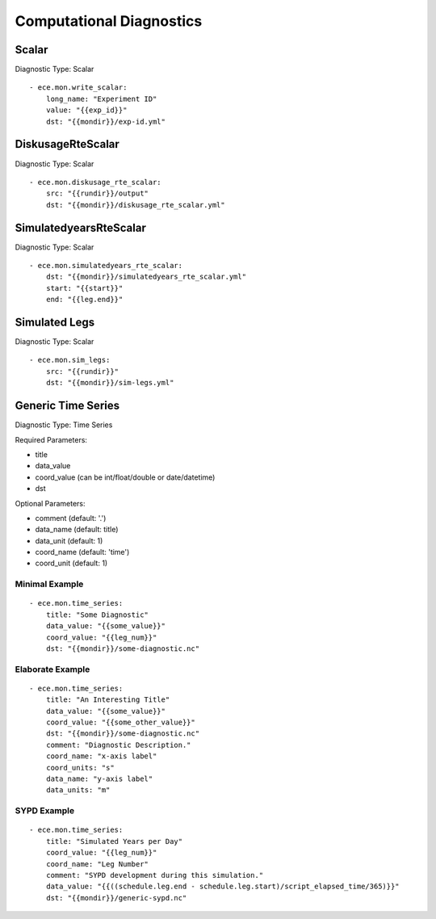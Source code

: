 *************************
Computational Diagnostics
*************************

Scalar
============

Diagnostic Type: Scalar

::

    - ece.mon.write_scalar:
        long_name: "Experiment ID"
        value: "{{exp_id}}"
        dst: "{{mondir}}/exp-id.yml"

DiskusageRteScalar
==================

Diagnostic Type: Scalar

::

    - ece.mon.diskusage_rte_scalar:
        src: "{{rundir}}/output"
        dst: "{{mondir}}/diskusage_rte_scalar.yml"

SimulatedyearsRteScalar
=======================

Diagnostic Type: Scalar

::

    - ece.mon.simulatedyears_rte_scalar:
        dst: "{{mondir}}/simulatedyears_rte_scalar.yml"
        start: "{{start}}"
        end: "{{leg.end}}"


Simulated Legs
==============

Diagnostic Type: Scalar

::

    - ece.mon.sim_legs:
        src: "{{rundir}}"
        dst: "{{mondir}}/sim-legs.yml"

Generic Time Series
=======================

Diagnostic Type: Time Series

Required Parameters:

- title
- data_value
- coord_value (can be int/float/double or date/datetime)
- dst

Optional Parameters:

- comment (default: '.')
- data_name (default: title)
- data_unit (default: 1)
- coord_name (default: 'time')
- coord_unit (default: 1)

Minimal Example
###############

::

    - ece.mon.time_series:
        title: "Some Diagnostic"
        data_value: "{{some_value}}"
        coord_value: "{{leg_num}}"
        dst: "{{mondir}}/some-diagnostic.nc"
        
Elaborate Example
#################

::

    - ece.mon.time_series:
        title: "An Interesting Title"
        data_value: "{{some_value}}"
        coord_value: "{{some_other_value}}"
        dst: "{{mondir}}/some-diagnostic.nc"
        comment: "Diagnostic Description."
        coord_name: "x-axis label"
        coord_units: "s"
        data_name: "y-axis label"
        data_units: "m"


SYPD Example
############

::

    - ece.mon.time_series:
        title: "Simulated Years per Day"
        coord_value: "{{leg_num}}"
        coord_name: "Leg Number"
        comment: "SYPD development during this simulation."
        data_value: "{{((schedule.leg.end - schedule.leg.start)/script_elapsed_time/365)}}"
        dst: "{{mondir}}/generic-sypd.nc"

